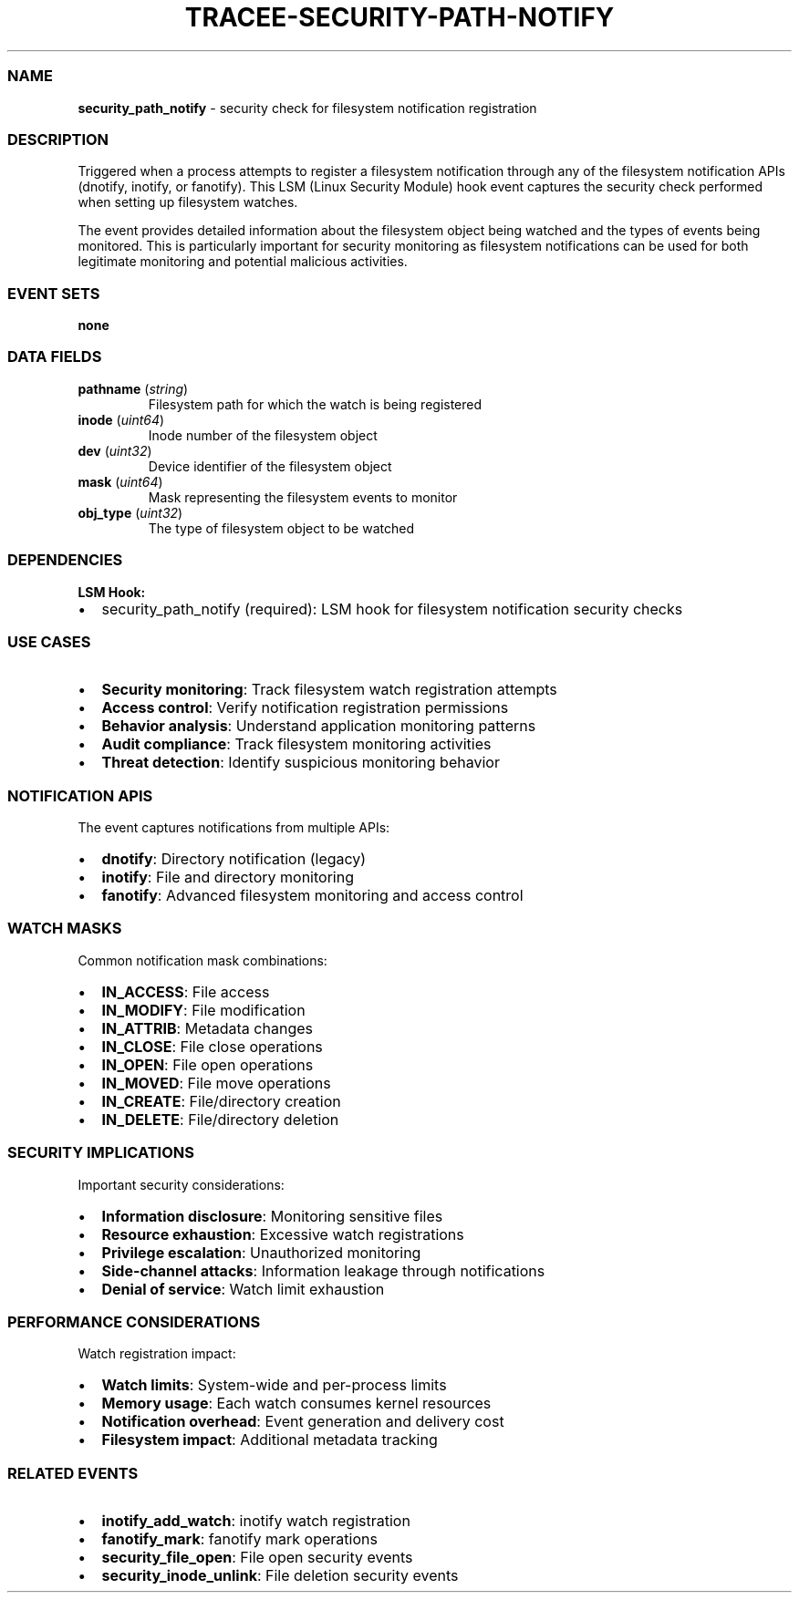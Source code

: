 .\" Automatically generated by Pandoc 3.2
.\"
.TH "TRACEE\-SECURITY\-PATH\-NOTIFY" "1" "" "" "Tracee Event Manual"
.SS NAME
\f[B]security_path_notify\f[R] \- security check for filesystem
notification registration
.SS DESCRIPTION
Triggered when a process attempts to register a filesystem notification
through any of the filesystem notification APIs (dnotify, inotify, or
fanotify).
This LSM (Linux Security Module) hook event captures the security check
performed when setting up filesystem watches.
.PP
The event provides detailed information about the filesystem object
being watched and the types of events being monitored.
This is particularly important for security monitoring as filesystem
notifications can be used for both legitimate monitoring and potential
malicious activities.
.SS EVENT SETS
\f[B]none\f[R]
.SS DATA FIELDS
.TP
\f[B]pathname\f[R] (\f[I]string\f[R])
Filesystem path for which the watch is being registered
.TP
\f[B]inode\f[R] (\f[I]uint64\f[R])
Inode number of the filesystem object
.TP
\f[B]dev\f[R] (\f[I]uint32\f[R])
Device identifier of the filesystem object
.TP
\f[B]mask\f[R] (\f[I]uint64\f[R])
Mask representing the filesystem events to monitor
.TP
\f[B]obj_type\f[R] (\f[I]uint32\f[R])
The type of filesystem object to be watched
.SS DEPENDENCIES
\f[B]LSM Hook:\f[R]
.IP \[bu] 2
security_path_notify (required): LSM hook for filesystem notification
security checks
.SS USE CASES
.IP \[bu] 2
\f[B]Security monitoring\f[R]: Track filesystem watch registration
attempts
.IP \[bu] 2
\f[B]Access control\f[R]: Verify notification registration permissions
.IP \[bu] 2
\f[B]Behavior analysis\f[R]: Understand application monitoring patterns
.IP \[bu] 2
\f[B]Audit compliance\f[R]: Track filesystem monitoring activities
.IP \[bu] 2
\f[B]Threat detection\f[R]: Identify suspicious monitoring behavior
.SS NOTIFICATION APIS
The event captures notifications from multiple APIs:
.IP \[bu] 2
\f[B]dnotify\f[R]: Directory notification (legacy)
.IP \[bu] 2
\f[B]inotify\f[R]: File and directory monitoring
.IP \[bu] 2
\f[B]fanotify\f[R]: Advanced filesystem monitoring and access control
.SS WATCH MASKS
Common notification mask combinations:
.IP \[bu] 2
\f[B]IN_ACCESS\f[R]: File access
.IP \[bu] 2
\f[B]IN_MODIFY\f[R]: File modification
.IP \[bu] 2
\f[B]IN_ATTRIB\f[R]: Metadata changes
.IP \[bu] 2
\f[B]IN_CLOSE\f[R]: File close operations
.IP \[bu] 2
\f[B]IN_OPEN\f[R]: File open operations
.IP \[bu] 2
\f[B]IN_MOVED\f[R]: File move operations
.IP \[bu] 2
\f[B]IN_CREATE\f[R]: File/directory creation
.IP \[bu] 2
\f[B]IN_DELETE\f[R]: File/directory deletion
.SS SECURITY IMPLICATIONS
Important security considerations:
.IP \[bu] 2
\f[B]Information disclosure\f[R]: Monitoring sensitive files
.IP \[bu] 2
\f[B]Resource exhaustion\f[R]: Excessive watch registrations
.IP \[bu] 2
\f[B]Privilege escalation\f[R]: Unauthorized monitoring
.IP \[bu] 2
\f[B]Side\-channel attacks\f[R]: Information leakage through
notifications
.IP \[bu] 2
\f[B]Denial of service\f[R]: Watch limit exhaustion
.SS PERFORMANCE CONSIDERATIONS
Watch registration impact:
.IP \[bu] 2
\f[B]Watch limits\f[R]: System\-wide and per\-process limits
.IP \[bu] 2
\f[B]Memory usage\f[R]: Each watch consumes kernel resources
.IP \[bu] 2
\f[B]Notification overhead\f[R]: Event generation and delivery cost
.IP \[bu] 2
\f[B]Filesystem impact\f[R]: Additional metadata tracking
.SS RELATED EVENTS
.IP \[bu] 2
\f[B]inotify_add_watch\f[R]: inotify watch registration
.IP \[bu] 2
\f[B]fanotify_mark\f[R]: fanotify mark operations
.IP \[bu] 2
\f[B]security_file_open\f[R]: File open security events
.IP \[bu] 2
\f[B]security_inode_unlink\f[R]: File deletion security events
